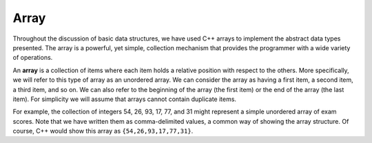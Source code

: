 ..  Copyright (C)  Brad Miller, David Ranum, and Jan Pearce
    This work is licensed under the Creative Commons Attribution-NonCommercial-ShareAlike 4.0 International License. To view a copy of this license, visit http://creativecommons.org/licenses/by-nc-sa/4.0/.


Array
-----

Throughout the discussion of basic data structures, we have used C++
arrays to implement the abstract data types presented. The array is a
powerful, yet simple, collection mechanism that provides the programmer
with a wide variety of operations.

An **array** is a collection of items where each item holds a relative
position with respect to the others. More specifically, we will refer to
this type of array as an unordered array. We can consider the array as
having a first item, a second item, a third item, and so on. We can also
refer to the beginning of the array (the first item) or the end of the
array (the last item). For simplicity we will assume that arrays cannot
contain duplicate items.

For example, the collection of integers 54, 26, 93, 17, 77, and 31 might
represent a simple unordered array of exam scores. Note that we have
written them as comma-delimited values, a common way of showing the array
structure. Of course, C++ would show this array as ``{54,26,93,17,77,31}``.
